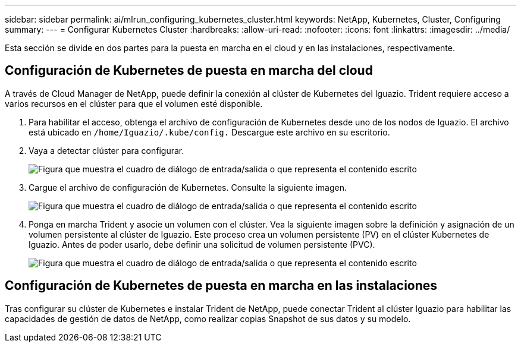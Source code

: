 ---
sidebar: sidebar 
permalink: ai/mlrun_configuring_kubernetes_cluster.html 
keywords: NetApp, Kubernetes, Cluster, Configuring 
summary:  
---
= Configurar Kubernetes Cluster
:hardbreaks:
:allow-uri-read: 
:nofooter: 
:icons: font
:linkattrs: 
:imagesdir: ../media/


[role="lead"]
Esta sección se divide en dos partes para la puesta en marcha en el cloud y en las instalaciones, respectivamente.



== Configuración de Kubernetes de puesta en marcha del cloud

A través de Cloud Manager de NetApp, puede definir la conexión al clúster de Kubernetes del Iguazio. Trident requiere acceso a varios recursos en el clúster para que el volumen esté disponible.

. Para habilitar el acceso, obtenga el archivo de configuración de Kubernetes desde uno de los nodos de Iguazio. El archivo está ubicado en `/home/Iguazio/.kube/config.` Descargue este archivo en su escritorio.
. Vaya a detectar clúster para configurar.
+
image:mlrun_image9.png["Figura que muestra el cuadro de diálogo de entrada/salida o que representa el contenido escrito"]

. Cargue el archivo de configuración de Kubernetes. Consulte la siguiente imagen.
+
image:mlrun_image10.png["Figura que muestra el cuadro de diálogo de entrada/salida o que representa el contenido escrito"]

. Ponga en marcha Trident y asocie un volumen con el clúster. Vea la siguiente imagen sobre la definición y asignación de un volumen persistente al clúster de Iguazio. Este proceso crea un volumen persistente (PV) en el clúster Kubernetes de Iguazio. Antes de poder usarlo, debe definir una solicitud de volumen persistente (PVC).
+
image:mlrun_image5.png["Figura que muestra el cuadro de diálogo de entrada/salida o que representa el contenido escrito"]





== Configuración de Kubernetes de puesta en marcha en las instalaciones

Tras configurar su clúster de Kubernetes e instalar Trident de NetApp, puede conectar Trident al clúster Iguazio para habilitar las capacidades de gestión de datos de NetApp, como realizar copias Snapshot de sus datos y su modelo.
